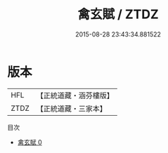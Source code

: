 #+TITLE: 禽玄賦 / ZTDZ

#+DATE: 2015-08-28 23:43:34.881522
* 版本
 |       HFL|【正統道藏・涵芬樓版】|
 |      ZTDZ|【正統道藏・三家本】|
目次
 - [[file:KR5a0261_000.txt][禽玄賦 0]]
